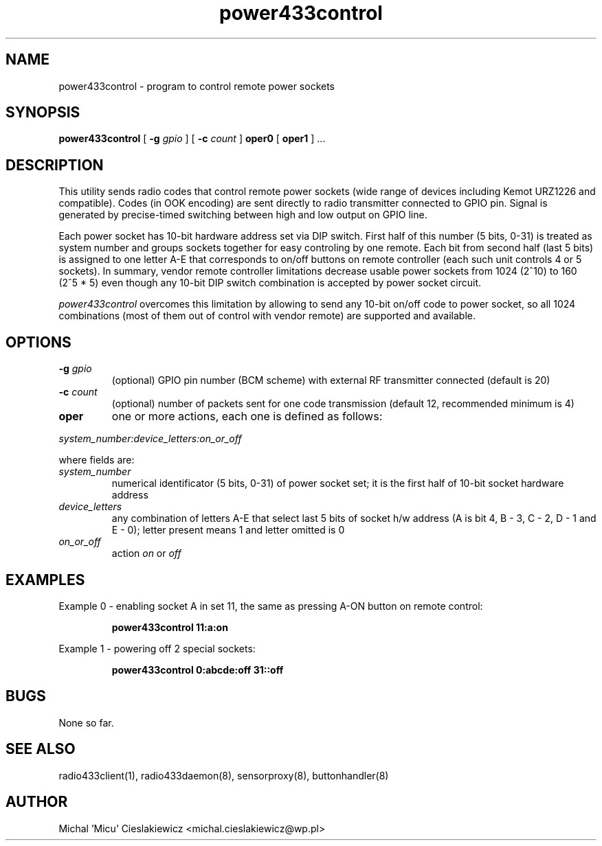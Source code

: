 .TH power433control "8" "May 2017" "raspik-utils" "Raspik Utilities by Micu"
.SH NAME
power433control \- program to control remote power sockets
.SH SYNOPSIS
.B power433control
[
.B -g
.I gpio
] [
.B -c
.I count
]
.B oper0
[
.B oper1
] ...
.SH DESCRIPTION
This utility sends radio codes that control remote power sockets (wide range of devices including
Kemot URZ1226 and compatible). Codes (in OOK encoding) are sent directly to radio transmitter
connected to GPIO pin. Signal is generated by precise-timed switching between high and low
output on GPIO line.
.PP
Each power socket has 10-bit hardware address set via DIP switch. First half of this number
(5 bits, 0-31) is treated as system number and groups sockets together for easy controling by one
remote. Each bit from second half (last 5 bits) is assigned to one letter A-E that corresponds
to on/off buttons on remote controller (each such unit controls 4 or 5 sockets). In summary,
vendor remote controller limitations decrease usable power sockets from 1024 (2^10) to 160 (2^5 * 5)
even though any 10-bit DIP switch combination is accepted by power socket circuit.
.PP
.I power433control
overcomes this limitation by allowing to send any 10-bit on/off code to power socket, so
all 1024 combinations (most of them out of control with vendor remote) are supported and
available.
.SH OPTIONS
.TP
.BI "-g" " gpio"
(optional) GPIO pin number (BCM scheme) with external RF transmitter connected (default is 20)
.TP
.BI "-c" " count"
(optional) number of packets sent for one code transmission (default 12, recommended minimum is 4)
.TP
.B oper
one or more actions, each one is defined as follows:
.PP
.I system_number:device_letters:on_or_off
.PP
where fields are:
.TP
.I system_number
numerical identificator (5 bits, 0-31) of power socket set; it is the first half of 10-bit socket
hardware address
.TP
.I device_letters
any combination of letters A-E that select last 5 bits of socket h/w address (A is bit 4, B - 3,
C - 2, D - 1 and E - 0); letter present means 1 and letter omitted is 0
.TP
.I on_or_off
action
.I on
or
.I off
.SH EXAMPLES
Example 0 - enabling socket A in set 11, the same as pressing A-ON button on remote control:
.PP
.RS
.B power433control 11:a:on
.RE
.PP
Example 1 - powering off 2 special sockets:
.PP
.RS
.B power433control 0:abcde:off 31::off
.RE
.SH BUGS
None so far.
.SH SEE ALSO
radio433client(1), radio433daemon(8), sensorproxy(8), buttonhandler(8)
.SH AUTHOR
Michal 'Micu' Cieslakiewicz <michal.cieslakiewicz@wp.pl>
